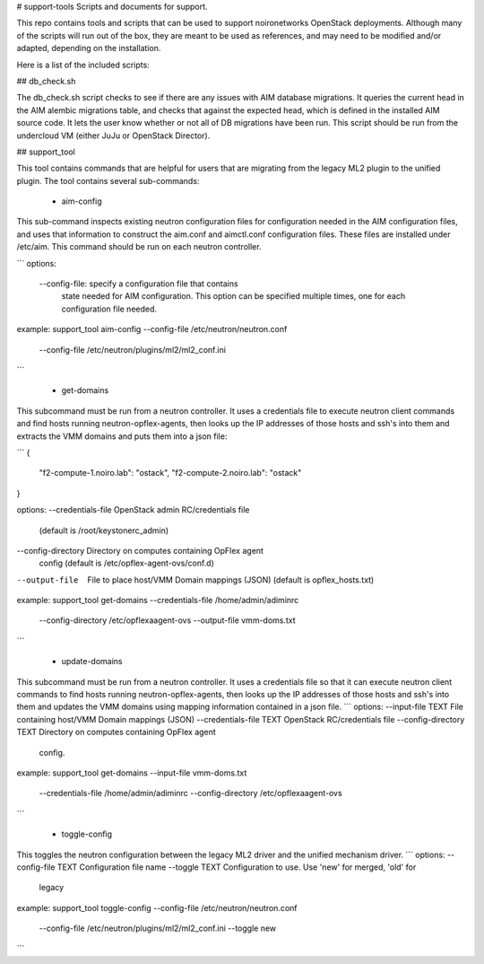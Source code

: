 # support-tools
Scripts and documents for support.

This repo contains tools and scripts that can be used
to support noironetworks OpenStack deployments. Although
many of the scripts will run out of the box, they are meant
to be used as references, and may need to be modified and/or
adapted, depending on the installation.

Here is a list of the included scripts:

## db_check.sh

The db_check.sh script checks to see if there are any issues
with AIM database migrations. It queries the current head
in the AIM alembic migrations table, and checks that against
the expected head, which is defined in the installed AIM
source code. It lets the user know whether or not all of
DB migrations have been run. This script should be run
from the undercloud VM (either JuJu or OpenStack Director).


## support_tool

This tool contains commands that are helpful for users
that are migrating from the legacy ML2 plugin to the
unified plugin. The tool contains several sub-commands:

 * aim-config
This sub-command inspects existing neutron configuration
files for configuration needed in the AIM configuration files,
and uses that information to construct the aim.conf and aimctl.conf
configuration files. These files are installed under /etc/aim.
This command should be run on each neutron controller.

```
options:
 --config-file: specify a configuration file that contains
                state needed for AIM configuration. This
                option can be specified multiple times, one
                for each configuration file needed.

example:
support_tool aim-config --config-file /etc/neutron/neutron.conf \
         --config-file /etc/neutron/plugins/ml2/ml2_conf.ini
```

 * get-domains
This subcommand must be run from a neutron controller. It uses
a credentials file to execute neutron client commands and find
hosts running neutron-opflex-agents, then looks up the
IP addresses of those hosts and ssh's into them and extracts
the VMM domains and puts them into a json file:

```
{
    "f2-compute-1.noiro.lab": "ostack",
    "f2-compute-2.noiro.lab": "ostack"
}

options:
--credentials-file OpenStack admin RC/credentials file
                   (default is /root/keystonerc_admin)
--config-directory Directory on computes containing OpFlex agent
                   config (default is /etc/opflex-agent-ovs/conf.d)
--output-file      File to place host/VMM Domain mappings (JSON)
                   (default is opflex_hosts.txt)

example:
support_tool get-domains --credentials-file /home/admin/adiminrc \
                          --config-directory /etc/opflexaagent-ovs \
                          --output-file vmm-doms.txt
```

 * update-domains
This subcommand must be run from a neutron controller. It uses
a credentials file so that it can execute neutron client commands
to find hosts running neutron-opflex-agents, then looks up the
IP addresses of those hosts and ssh's into them and updates the
VMM domains using mapping information contained in a json file.
```
options:
--input-file TEXT        File containing host/VMM Domain mappings (JSON)
--credentials-file TEXT  OpenStack RC/credentials file
--config-directory TEXT  Directory on computes containing OpFlex agent
                         config.

example:
support_tool get-domains --input-file vmm-doms.txt \
                          --credentials-file /home/admin/adiminrc \
                          --config-directory /etc/opflexaagent-ovs
```

 * toggle-config
This toggles the neutron configuration between the legacy ML2 driver 
and the unified mechanism driver.
```
options:
--config-file TEXT  Configuration file name
--toggle TEXT       Configuration to use. Use 'new' for merged, 'old' for
                    legacy

example:
support_tool toggle-config --config-file /etc/neutron/neutron.conf \
         --config-file /etc/neutron/plugins/ml2/ml2_conf.ini \
         --toggle new
```
